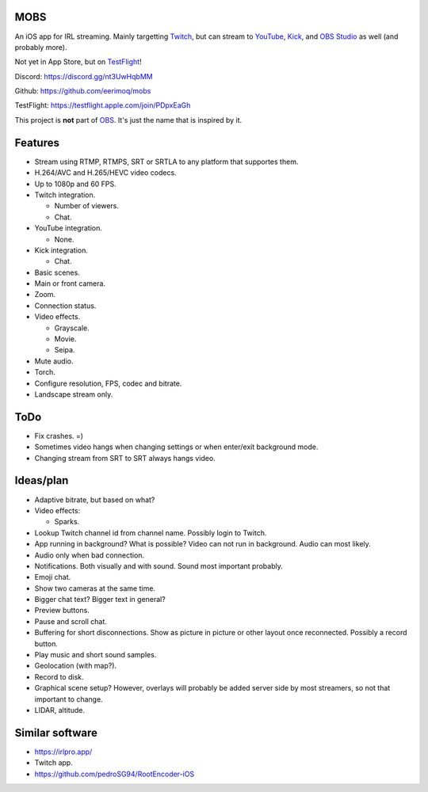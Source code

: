 MOBS
====

An iOS app for IRL streaming. Mainly targetting `Twitch`_, but can
stream to `YouTube`_, `Kick`_, and `OBS Studio`_ as well (and probably more).

Not yet in App Store, but on `TestFlight`_!

.. image:: https://github.com/eerimoq/mobs/raw/main/Docs/main.jpg

Discord: https://discord.gg/nt3UwHqbMM

Github: https://github.com/eerimoq/mobs

TestFlight: https://testflight.apple.com/join/PDpxEaGh

This project is **not** part of `OBS`_. It's just the name that is
inspired by it.

Features
========

- Stream using RTMP, RTMPS, SRT or SRTLA to any platform that
  supportes them.

- H.264/AVC and H.265/HEVC video codecs.

- Up to 1080p and 60 FPS.

- Twitch integration.

  - Number of viewers.

  - Chat.

- YouTube integration.

  - None.

- Kick integration.

  - Chat.

- Basic scenes.

- Main or front camera.

- Zoom.

- Connection status.

- Video effects.

  - Grayscale.

  - Movie.

  - Seipa.

- Mute audio.

- Torch.

- Configure resolution, FPS, codec and bitrate.

- Landscape stream only.

ToDo
====

- Fix crashes. =)

- Sometimes video hangs when changing settings or when enter/exit
  background mode.

- Changing stream from SRT to SRT always hangs video.
  
Ideas/plan
==========

- Adaptive bitrate, but based on what?

- Video effects:

  - Sparks.

- Lookup Twitch channel id from channel name. Possibly login to
  Twitch.

- App running in background? What is possible? Video can not run in
  background. Audio can most likely.

- Audio only when bad connection.

- Notifications. Both visually and with sound. Sound most important
  probably.

- Emoji chat.

- Show two cameras at the same time.

- Bigger chat text? Bigger text in general?

- Preview buttons.

- Pause and scroll chat.

- Buffering for short disconnections. Show as picture in picture or
  other layout once reconnected. Possibly a record button.

- Play music and short sound samples.

- Geolocation (with map?).

- Record to disk.

- Graphical scene setup? However, overlays will probably be added
  server side by most streamers, so not that important to change.

- LIDAR, altitude.

Similar software
================

- https://irlpro.app/

- Twitch app.

- https://github.com/pedroSG94/RootEncoder-iOS

.. _OBS: https://obsproject.com

.. _OBS Studio: https://obsproject.com

.. _go: https://go.dev

.. _SRTLA: https://github.com/BELABOX/srtla

.. _Twitch: https://twitch.tv

.. _YouTube: https://youtube.com

.. _Kick: https://kick.com

.. _TestFlight: https://testflight.apple.com/join/PDpxEaGh
